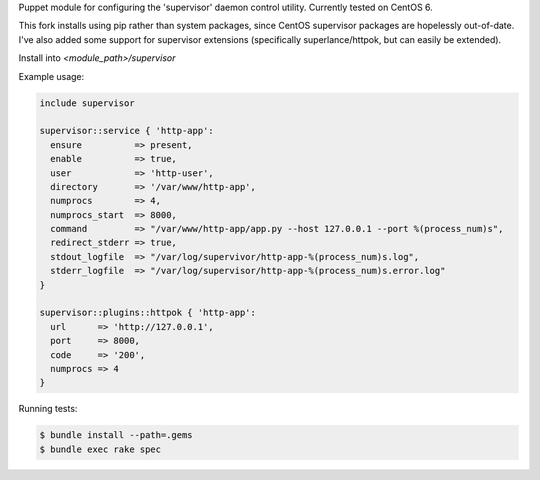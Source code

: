 Puppet module for configuring the 'supervisor' daemon control
utility. Currently tested on CentOS 6.

This fork installs using pip rather than system packages, since CentOS supervisor packages are hopelessly out-of-date. I've also added 
some support for supervisor extensions (specifically superlance/httpok, but can easily be extended).

Install into `<module_path>/supervisor`

Example usage:

.. code-block:: puppet

  include supervisor

  supervisor::service { 'http-app':
    ensure          => present,
    enable          => true,
    user            => 'http-user',
    directory       => '/var/www/http-app',
    numprocs        => 4,
    numprocs_start  => 8000,
    command         => "/var/www/http-app/app.py --host 127.0.0.1 --port %(process_num)s",
    redirect_stderr => true,
    stdout_logfile  => "/var/log/supervivor/http-app-%(process_num)s.log",
    stderr_logfile  => "/var/log/supervisor/http-app-%(process_num)s.error.log"
  }

  supervisor::plugins::httpok { 'http-app':
    url      => 'http://127.0.0.1',
    port     => 8000,
    code     => '200',
    numprocs => 4
  }

Running tests:

.. code-block:: sh

  $ bundle install --path=.gems
  $ bundle exec rake spec
